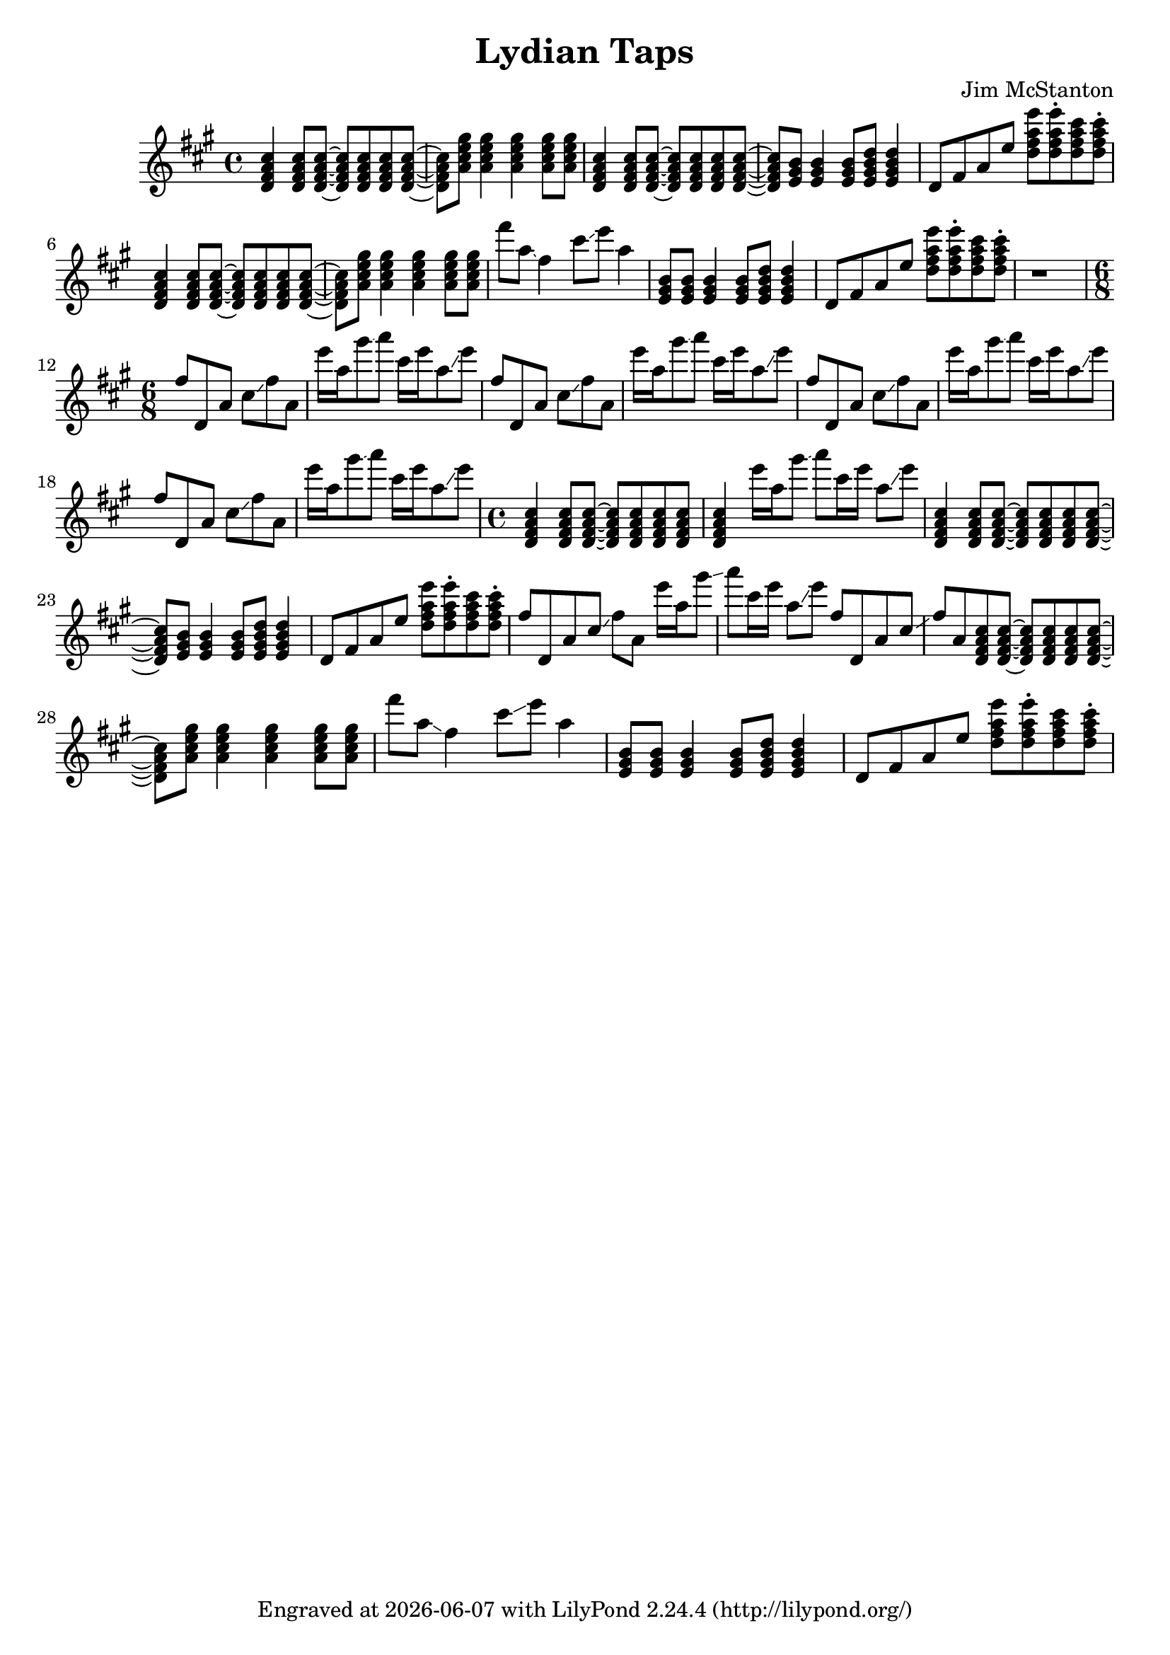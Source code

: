 \version "2.20.0"
\header {
  title = "Lydian Taps"
  composer = "Jim McStanton"
  tagline = \markup {
    Engraved at
    \simple #(strftime "%Y-%m-%d" (localtime (current-time)))
    with \with-url #"http://lilypond.org/"
    \line { LilyPond \simple #(lilypond-version) (http://lilypond.org/) }
  }
}

piece = \relative {
  \key d \lydian
  \time 4/4
  \chordmode {
    d4:maj7 d8:maj7 d8:maj7~ d8:maj7 d8:maj7 d8:maj7 d8:maj7~ d8:maj7
    a:maj7 a4:maj7 a:maj7 a8:maj7 a:maj7
    d4:maj7 d8:maj7 d8:maj7~ d8:maj7 d8:maj7 d8:maj7 d8:maj7~ d8:maj7
    e e4 e8 e:7 e4:7
  }
  d'8 fis a e' <d fis a e'> <d fis a e'>\staccato <d fis a cis> <d fis a cis>\staccato
 
  \chordmode {
    d4:maj7 d8:maj7 d8:maj7~ d8:maj7 d8:maj7 d8:maj7 d8:maj7~ d8:maj7
    a:maj7 a4:maj7 a:maj7 a8:maj7 a:maj7
  }
  fis'8 a, \glissando fis4 cis'8 \glissando e a,4
  \chordmode {
    e8 e8 e4 e8 e:7 e4:7
  }
  d,,8 fis a e' <d fis a e'> <d fis a e'>\staccato <d fis a cis> <d fis a cis>\staccato
 
  r1
  \time 6/8
  \repeat unfold 4 {
    fis8 d, a' cis \glissando fis a,
    e''16 a, gis'8 \glissando a cis,16 e a,8 \glissando e'8
  }
 
 
  \time 4/4
  \chordmode {
    d4:maj7 d8:maj7 d8:maj7~ d8:maj7 d8:maj7 d8:maj7 d8:maj7 d4:maj7
  }
  e16 a, gis'8 \glissando a cis,16 e a,8 \glissando e'8
  \chordmode {
    d4:maj7 d8:maj7 d8:maj7~ d8:maj7 d8:maj7 d8:maj7 d8:maj7~ d8:maj7
    e e4 e8 e:7 e4:7
  }
  d,,8 fis a e' <d fis a e'> <d fis a e'>\staccato <d fis a cis> <d fis a cis>\staccato
 
  fis8 d, a' cis \glissando fis a,
  e''16 a, gis'8 \glissando a cis,16 e a,8 \glissando e'8
  fis,8 d, a' cis \glissando fis a,
  \chordmode {
    d8:maj7 d8:maj7~ d8:maj7 d8:maj7 d8:maj7 d8:maj7~ d8:maj7
    a:maj7 a4:maj7 a:maj7 a8:maj7 a:maj7
  }
  fis''8 a, \glissando fis4 cis'8 \glissando e a,4
  \chordmode {
    e8 e8 e4 e8 e:7 e4:7
  }
  d,,8 fis a e' <d fis a e'> <d fis a e'>\staccato <d fis a cis> <d fis a cis>\staccato
}

\score {
  \new Staff \with {
    midiInstrument = "electric guitar (clean)"
  }  { \clef treble \piece }
  \layout {}
  \midi { \tempo 4 = 120 }
}